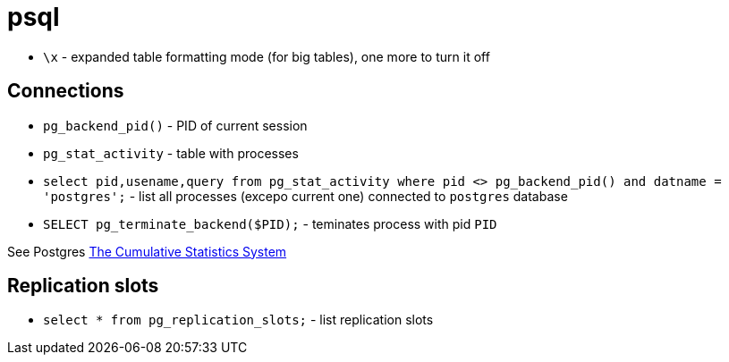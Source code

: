 = psql

* `\x` - expanded table formatting mode (for big tables), one more to turn it off

== Connections

* `pg_backend_pid()` - PID of current session
* `pg_stat_activity` - table with processes
* `select pid,usename,query from pg_stat_activity where pid <> pg_backend_pid() and datname = 'postgres';` - list all processes (excepo current one) connected to `postgres` database
* `SELECT pg_terminate_backend($PID);` - teminates process with pid `PID`

See Postgres https://www.postgresql.org/docs/current/monitoring-stats.html[The Cumulative Statistics System]

== Replication slots

* `select * from pg_replication_slots;` - list replication slots
